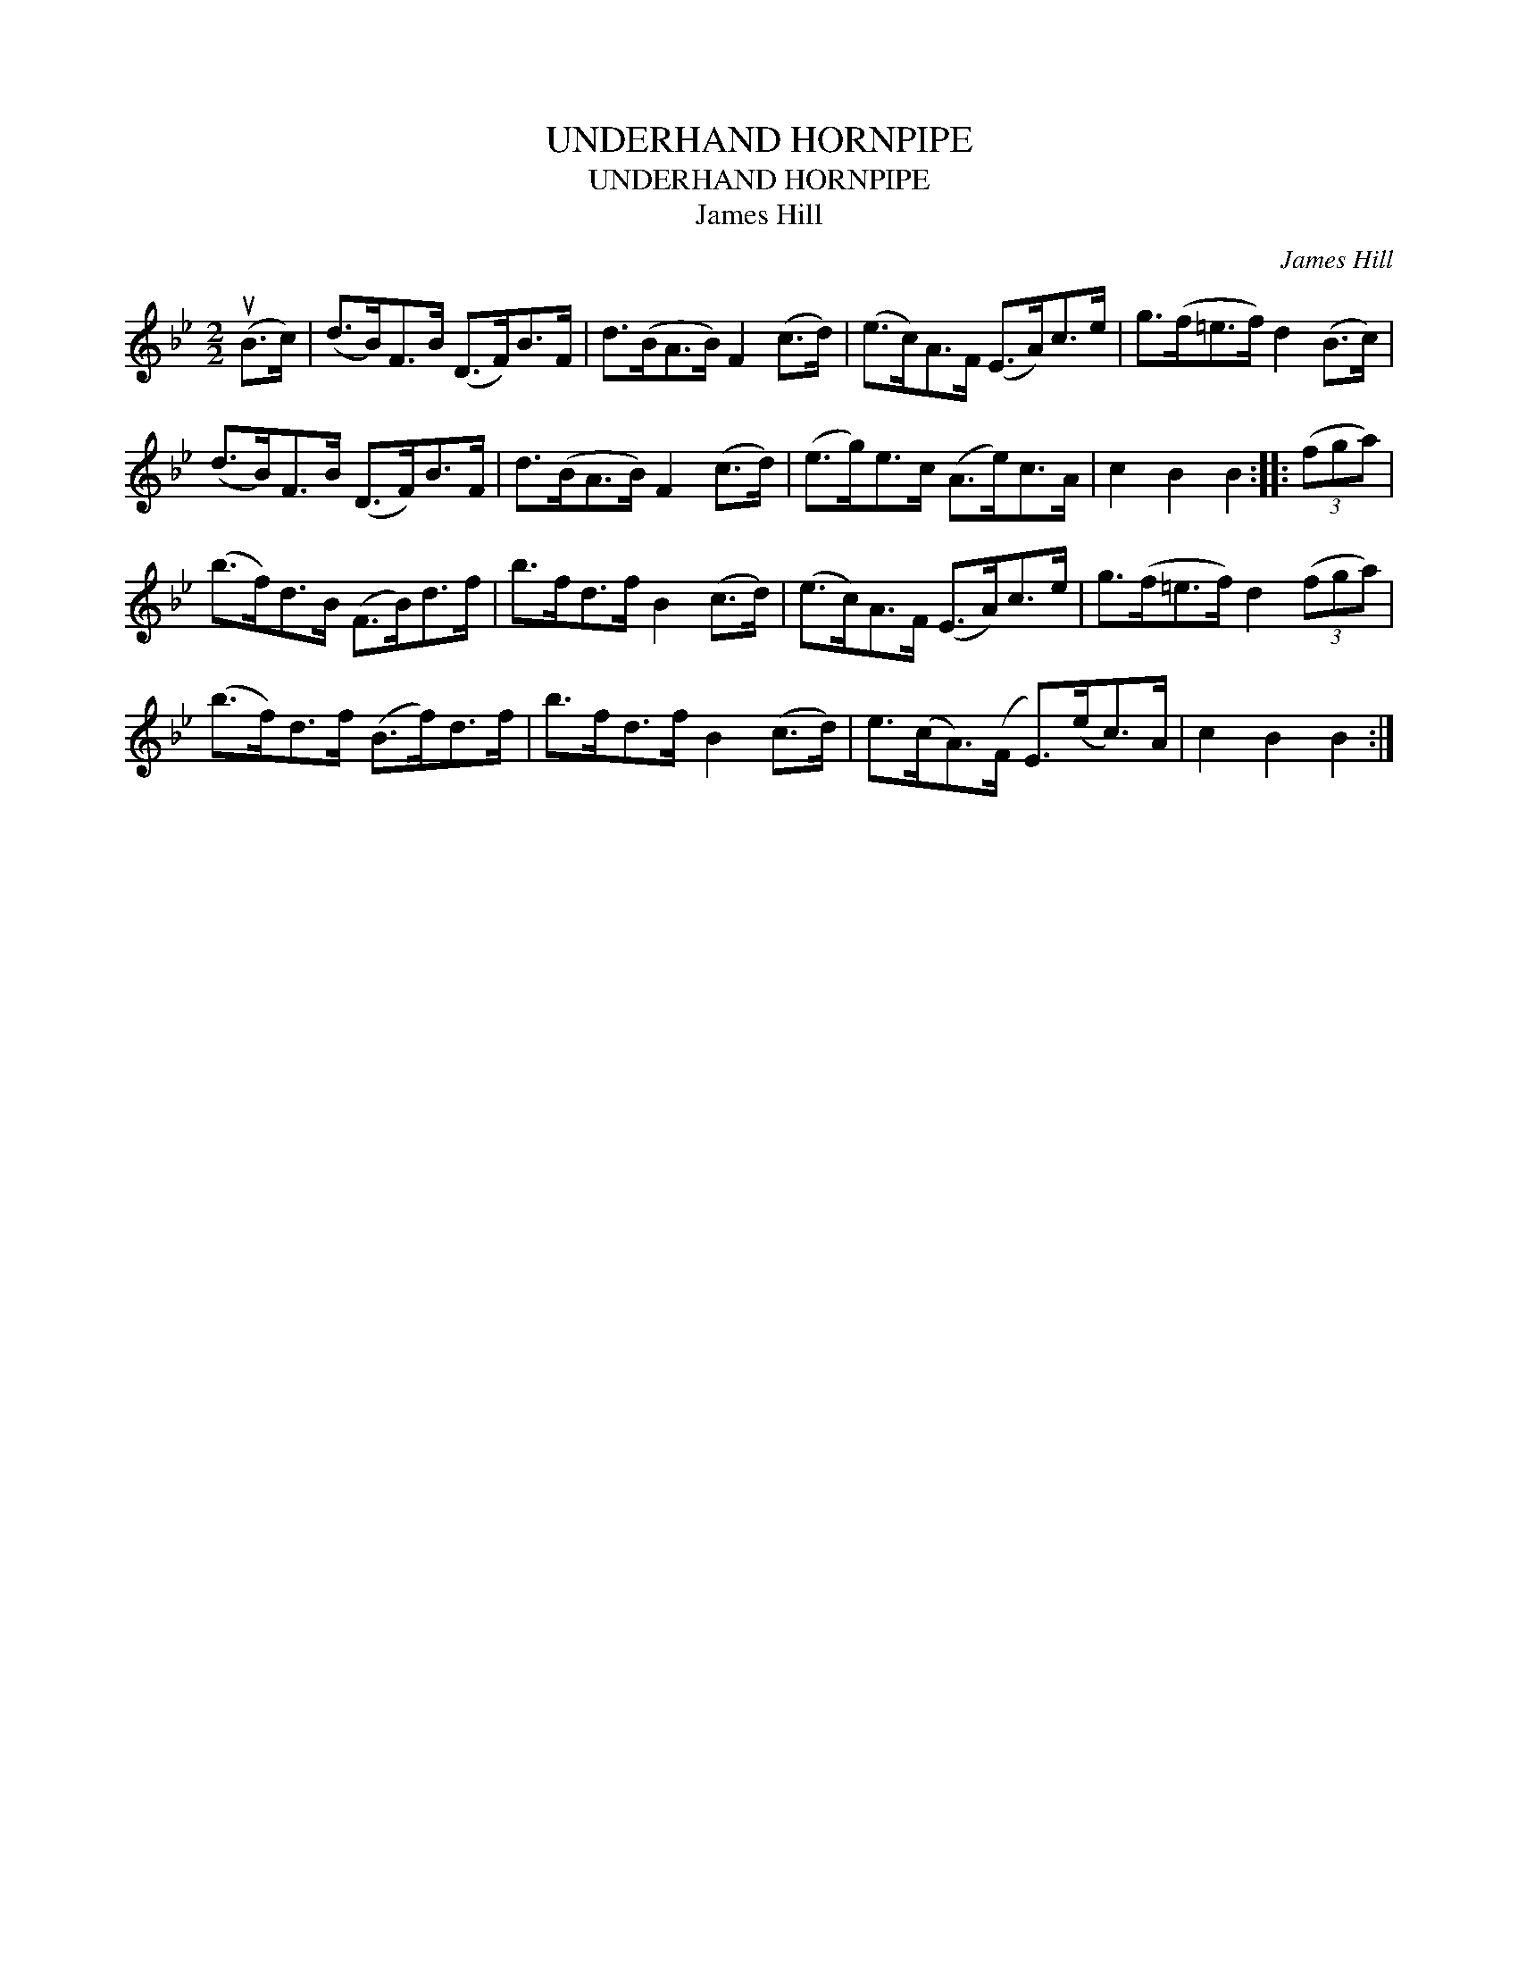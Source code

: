 X:1
T:UNDERHAND HORNPIPE
T:UNDERHAND HORNPIPE
T:James Hill
C:James Hill
L:1/8
M:2/2
K:Bb
V:1 treble 
V:1
 (uB>c) | (d>B)F>B (D>F)B>F | d>(BA>B) F2 (c>d) | (e>c)A>F (E>A)c>e | g>(f=e>f) d2 (B>c) | %5
 (d>B)F>B (D>F)B>F | d>(BA>B) F2 (c>d) | (e>g)e>c (A>e)c>A | c2 B2 B2 :: (3(fga) | %10
 (b>f)d>B (F>B)d>f | b>fd>f B2 (c>d) | (e>c)A>F (E>A)c>e | g>(f=e>f) d2 (3(fga) | %14
 (b>f)d>f (B>f)d>f | b>fd>f B2 (c>d) | e>(cA>)(F E>)(ec>)A | c2 B2 B2 :| %18

